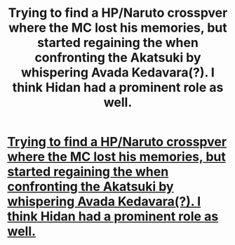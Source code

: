 #+TITLE: Trying to find a HP/Naruto crosspver where the MC lost his memories, but started regaining the when confronting the Akatsuki by whispering Avada Kedavara(?). I think Hidan had a prominent role as well.

* [[/r/NarutoFanfiction/comments/ewqbxv/trying_to_find_a_hpnaruto_crosspver_where_the_mc/][Trying to find a HP/Naruto crosspver where the MC lost his memories, but started regaining the when confronting the Akatsuki by whispering Avada Kedavara(?). I think Hidan had a prominent role as well.]]
:PROPERTIES:
:Author: Wassa110
:Score: 1
:DateUnix: 1580485894.0
:DateShort: 2020-Jan-31
:FlairText: What's That Fic?
:END:
